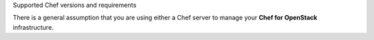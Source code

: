 Supported Chef versions and requirements


There is a general assumption that you are using either a Chef server to manage your **Chef for OpenStack** infrastructure.
